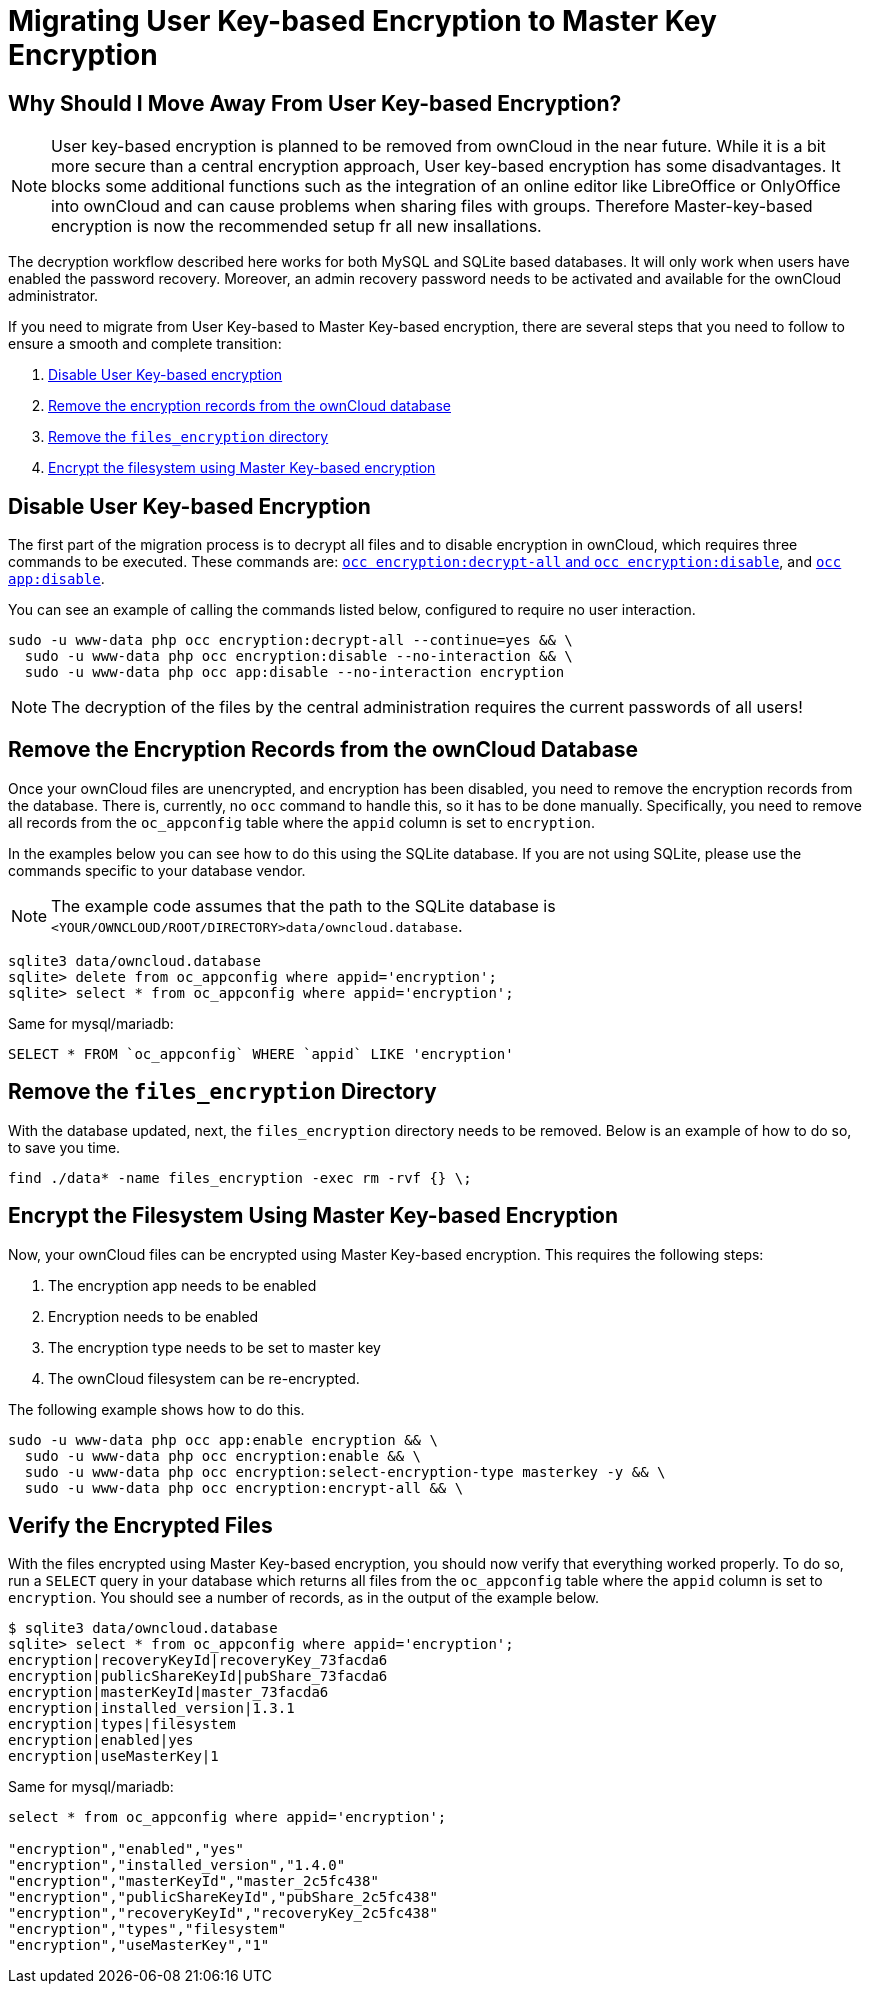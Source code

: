 = Migrating User Key-based Encryption to Master Key Encryption

== Why Should I Move Away From User Key-based Encryption?

NOTE: User key-based encryption is planned to be removed from ownCloud in the near future. While it is a bit more secure than a central encryption approach, User key-based encryption has some disadvantages. It blocks some additional functions such as the integration of an online editor like LibreOffice or OnlyOffice into ownCloud and can cause problems when sharing files with groups. Therefore Master-key-based encryption is now the recommended setup fr all new insallations.

The decryption workflow described here works for both MySQL and SQLite based databases. It will only work when users have enabled the password recovery. Moreover, an admin recovery password needs to be activated and available for the ownCloud administrator.

If you need to migrate from User Key-based to Master Key-based encryption, there are several steps that you need to follow to ensure a smooth and complete transition:

. xref:disable-user-key-based-encryption[Disable User Key-based encryption]
. xref:remove-the-encryption-records-from-the-owncloud-database[Remove the encryption records from the ownCloud database]
. xref:remove-the-files_encryption-directory[Remove the `files_encryption` directory]
. xref:encrypt-the-filesystem-using-master-key-based-encryption[Encrypt the filesystem using Master Key-based encryption]


[[disable-user-key-based-encryption]]
== Disable User Key-based Encryption

The first part of the migration process is to decrypt all files and to disable encryption in ownCloud, which requires three commands to be executed.
These commands are: xref:configuration/server/occ_command.adoc#encryption[`occ encryption:decrypt-all` and `occ encryption:disable`], and xref::configuration/server/occ_command.adoc#apps-commands[`occ app:disable`].

You can see an example of calling the commands listed below, configured to require no user interaction.

[source,console]
----
sudo -u www-data php occ encryption:decrypt-all --continue=yes && \
  sudo -u www-data php occ encryption:disable --no-interaction && \
  sudo -u www-data php occ app:disable --no-interaction encryption
----

NOTE: The decryption of the files by the central administration requires the current passwords of all users! 

[[remove-the-encryption-records-from-the-owncloud-database]]
== Remove the Encryption Records from the ownCloud Database

Once your ownCloud files are unencrypted, and encryption has been disabled, you need to remove the encryption records from the database.
There is, currently, no `occ` command to handle this, so it has to be done manually.
Specifically, you need to remove all records from the `oc_appconfig` table where the `appid` column is set to `encryption`.

In the examples below you can see how to do this using the SQLite database.
If you are not using SQLite, please use the commands specific to your database vendor.

[NOTE]
====
The example code assumes that the path to the SQLite database is `<YOUR/OWNCLOUD/ROOT/DIRECTORY>data/owncloud.database`.
====

[source,console]
----
sqlite3 data/owncloud.database
sqlite> delete from oc_appconfig where appid='encryption';
sqlite> select * from oc_appconfig where appid='encryption';
----

Same for mysql/mariadb:

----
SELECT * FROM `oc_appconfig` WHERE `appid` LIKE 'encryption'
----

[[remove-the-files_encryption-directory]]
== Remove the `files_encryption` Directory

With the database updated, next, the `files_encryption` directory needs to be removed.
Below is an example of how to do so, to save you time.

[source,console]
----
find ./data* -name files_encryption -exec rm -rvf {} \;
----

[[encrypt-the-filesystem-using-master-key-based-encryption]]
== Encrypt the Filesystem Using Master Key-based Encryption

Now, your ownCloud files can be encrypted using Master Key-based encryption.
This requires the following steps:

. The encryption app needs to be enabled
. Encryption needs to be enabled
. The encryption type needs to be set to master key
. The ownCloud filesystem can be re-encrypted.

The following example shows how to do this.

[source,console]
----
sudo -u www-data php occ app:enable encryption && \
  sudo -u www-data php occ encryption:enable && \
  sudo -u www-data php occ encryption:select-encryption-type masterkey -y && \
  sudo -u www-data php occ encryption:encrypt-all && \
----

[[verify-the-encrypted-files]]
== Verify the Encrypted Files

With the files encrypted using Master Key-based encryption, you should now verify that everything worked properly.
To do so, run a `SELECT` query in your database which returns all files from the `oc_appconfig` table where the `appid` column is set to `encryption`.
You should see a number of records, as in the output of the example below.

[source,console]
----
$ sqlite3 data/owncloud.database
sqlite> select * from oc_appconfig where appid='encryption';
encryption|recoveryKeyId|recoveryKey_73facda6
encryption|publicShareKeyId|pubShare_73facda6
encryption|masterKeyId|master_73facda6
encryption|installed_version|1.3.1
encryption|types|filesystem
encryption|enabled|yes
encryption|useMasterKey|1
----

Same for mysql/mariadb:

[source,console]
----

select * from oc_appconfig where appid='encryption';

"encryption","enabled","yes"
"encryption","installed_version","1.4.0"
"encryption","masterKeyId","master_2c5fc438"
"encryption","publicShareKeyId","pubShare_2c5fc438"
"encryption","recoveryKeyId","recoveryKey_2c5fc438"
"encryption","types","filesystem"
"encryption","useMasterKey","1"
----
